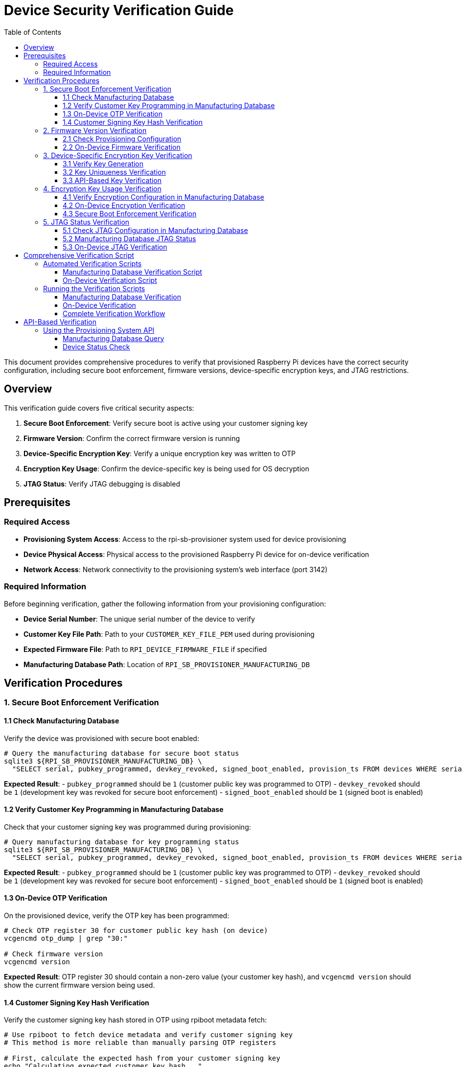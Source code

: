 = Device Security Verification Guide
:toc:
:toc-title: Table of Contents
:toclevels: 3

This document provides comprehensive procedures to verify that provisioned Raspberry Pi devices have the correct security configuration, including secure boot enforcement, firmware versions, device-specific encryption keys, and JTAG restrictions.

== Overview

This verification guide covers five critical security aspects:

1. **Secure Boot Enforcement**: Verify secure boot is active using your customer signing key
2. **Firmware Version**: Confirm the correct firmware version is running
3. **Device-Specific Encryption Key**: Verify a unique encryption key was written to OTP
4. **Encryption Key Usage**: Confirm the device-specific key is being used for OS decryption
5. **JTAG Status**: Verify JTAG debugging is disabled

== Prerequisites

=== Required Access

* **Provisioning System Access**: Access to the rpi-sb-provisioner system used for device provisioning
* **Device Physical Access**: Physical access to the provisioned Raspberry Pi device for on-device verification
* **Network Access**: Network connectivity to the provisioning system's web interface (port 3142)

=== Required Information

Before beginning verification, gather the following information from your provisioning configuration:

* **Device Serial Number**: The unique serial number of the device to verify
* **Customer Key File Path**: Path to your `CUSTOMER_KEY_FILE_PEM` used during provisioning
* **Expected Firmware File**: Path to `RPI_DEVICE_FIRMWARE_FILE` if specified
* **Manufacturing Database Path**: Location of `RPI_SB_PROVISIONER_MANUFACTURING_DB`

== Verification Procedures

=== 1. Secure Boot Enforcement Verification

==== 1.1 Check Manufacturing Database

Verify the device was provisioned with secure boot enabled:

[source,bash]
----
# Query the manufacturing database for secure boot status
sqlite3 ${RPI_SB_PROVISIONER_MANUFACTURING_DB} \
  "SELECT serial, pubkey_programmed, devkey_revoked, signed_boot_enabled, provision_ts FROM devices WHERE serial = '<device_serial>';"
----

**Expected Result**: 
- `pubkey_programmed` should be `1` (customer public key was programmed to OTP)
- `devkey_revoked` should be `1` (development key was revoked for secure boot enforcement)  
- `signed_boot_enabled` should be `1` (signed boot is enabled)

==== 1.2 Verify Customer Key Programming in Manufacturing Database

Check that your customer signing key was programmed during provisioning:

[source,bash]
----
# Query manufacturing database for key programming status
sqlite3 ${RPI_SB_PROVISIONER_MANUFACTURING_DB} \
  "SELECT serial, pubkey_programmed, devkey_revoked, signed_boot_enabled, provision_ts FROM devices WHERE serial = '<device_serial>';"
----

**Expected Result**: 
- `pubkey_programmed` should be `1` (customer public key was programmed to OTP)
- `devkey_revoked` should be `1` (development key was revoked for secure boot enforcement)  
- `signed_boot_enabled` should be `1` (signed boot is enabled)

==== 1.3 On-Device OTP Verification

On the provisioned device, verify the OTP key has been programmed:

[source,bash]
----
# Check OTP register 30 for customer public key hash (on device)
vcgencmd otp_dump | grep "30:"

# Check firmware version
vcgencmd version
----

**Expected Result**: OTP register 30 should contain a non-zero value (your customer key hash), and `vcgencmd version` should show the current firmware version being used.

==== 1.4 Customer Signing Key Hash Verification

Verify the customer signing key hash stored in OTP using rpiboot metadata fetch:

[source,bash]
----
# Use rpiboot to fetch device metadata and verify customer signing key
# This method is more reliable than manually parsing OTP registers

# First, calculate the expected hash from your customer signing key
echo "Calculating expected customer key hash..."
# For RSA 2048-bit keys, extract modulus (N) and exponent (e) for SHA256(N, e) calculation
# This matches what rpi-sign-bootcode and the device use for hash calculation
TEMP_KEY_TEXT=$(mktemp)
openssl rsa -in ${CUSTOMER_KEY_FILE_PEM} -pubin -text -noout 2>/dev/null || openssl rsa -in ${CUSTOMER_KEY_FILE_PEM} -text -noout > "$TEMP_KEY_TEXT"

# Extract modulus (N) - all hex bytes between "Modulus:" and "Exponent:"
MODULUS_HEX=$(awk '/Modulus:/,/Exponent:/{if($0 !~ /Modulus:|Exponent:/) print}' "$TEMP_KEY_TEXT" | tr -d ' :\n')

# Extract exponent (e) - typically 65537 (0x010001) for RSA keys
EXPONENT_HEX=$(awk '/Exponent:/{getline; print}' "$TEMP_KEY_TEXT" | grep -o '[0-9a-fA-F]*' | head -1)
# Convert decimal exponent to hex if needed
if [[ "$EXPONENT_HEX" =~ ^[0-9]+$ ]]; then
    EXPONENT_HEX=$(printf "%x" "$EXPONENT_HEX")
fi
# Pad exponent to proper length (65537 = 010001)
EXPONENT_HEX=$(printf "%06x" "0x$EXPONENT_HEX")

# Calculate SHA256(N, e) as per rpi-sign-bootcode
EXPECTED_HASH=$(printf "${MODULUS_HEX}${EXPONENT_HEX}" | xxd -r -p | sha256sum | awk '{print $1}')
rm "$TEMP_KEY_TEXT"
echo "Expected hash: $EXPECTED_HASH"

# The device may store only a truncated version (first 8 characters)
EXPECTED_HASH_SHORT="${EXPECTED_HASH:0:8}"
echo "Expected hash (truncated): $EXPECTED_HASH_SHORT"

# Put the device into rpiboot mode
echo ""
echo "Put the device into rpiboot mode:"
echo "- For CM4/CM5: Fit the EMMC-DISABLE/nRPIBOOT jumper"
echo "- For Pi5: Hold power button, then connect USB-C cable"
echo "- For Pi4: Short appropriate GPIO or use special boot mode"

# WARNING for Pi5 family devices
echo ""
echo "⚠️  CRITICAL: For Raspberry Pi 5-family devices (Pi5, CM5):"
echo "   You MUST sign the recovery.bin with your customer key before using rpiboot"
echo "   Unsigned recovery.bin will be rejected by secure boot enabled devices"
echo ""
echo "   Complete signing process:"
echo "   cd /path/to/usbboot/recovery5"
echo "   # Create signed recovery image"
echo "   ../tools/rpi-eeprom-digest -i recovery.bin -o recovery.sig -k ${CUSTOMER_KEY_FILE_PEM}"
echo "   # The recovery.sig file must be present alongside recovery.bin"

read -p "Press Enter when device is in rpiboot mode and ready..."

# Use rpiboot to fetch device metadata
echo "Fetching device metadata..."
if ! command -v rpiboot &> /dev/null; then
    echo "✗ rpiboot not found. Please install usbboot tools:"
    echo "  git clone https://github.com/raspberrypi/usbboot"
    echo "  cd usbboot && make && sudo make install"
    exit 1
fi

# Use rpiboot with metadata flag to extract OTP information
# Note: recovery_metadata=1 must be set in recovery/config.txt
echo "Setting up recovery environment for metadata extraction..."

# Ensure we're in the usbboot directory and recovery subdirectory exists
if [ ! -d "recovery" ]; then
    echo "✗ recovery directory not found. Ensure you're in the usbboot repository directory"
    echo "  cd /path/to/usbboot"
    exit 1
fi

# Create metadata directory and enable metadata extraction
mkdir -p recovery/metadata
echo "recovery_metadata=1" >> recovery/config.txt  # Ensure metadata extraction is enabled

echo "Running rpiboot to extract metadata..."
if ! sudo rpiboot -j recovery/metadata -d recovery; then
    echo "✗ Failed to run rpiboot for metadata extraction"
    echo "  Ensure device is properly connected and in rpiboot mode"
    exit 1
fi

# Find the generated metadata JSON file
METADATA_FILE=$(ls recovery/metadata/*.json 2>/dev/null | head -1)
if [ ! -f "$METADATA_FILE" ]; then
    echo "✗ No metadata JSON file found in metadata/ directory"
    echo "  Ensure recovery_metadata=1 is set in recovery/config.txt"
    exit 1
fi

echo "Device metadata retrieved: $METADATA_FILE"

# Extract the customer key hash from the JSON metadata
DEVICE_KEY_HASH=$(jq -r '.CUSTOMER_KEY_HASH // empty' "$METADATA_FILE")

if [ -z "$DEVICE_KEY_HASH" ] || [ "$DEVICE_KEY_HASH" = "null" ]; then
    echo "✗ No customer signing key hash found in device metadata"
    echo "  Device may not have secure boot enabled"
    exit 1
fi

# Display metadata file contents for reference
echo "Complete device metadata:"
cat "$METADATA_FILE" | jq '.'

echo ""
echo "Customer key hash comparison:"
echo "Expected: $EXPECTED_HASH"
echo "Device:   $DEVICE_KEY_HASH"

# Compare the hashes (handle multiple possible formats)
HASH_MATCH=0

if [ "$EXPECTED_HASH" = "$DEVICE_KEY_HASH" ]; then
    echo "✓ Customer signing key hash matches perfectly!"
    echo "  Device was provisioned with the correct customer signing key"
    HASH_MATCH=1
elif [ "${EXPECTED_HASH:0:8}" = "${DEVICE_KEY_HASH:0:8}" ]; then
    echo "✓ Customer signing key hash matches (8-character truncated comparison)"
    echo "  Device uses a truncated version of your customer key hash"
    HASH_MATCH=1
elif [ "${EXPECTED_HASH:0:8}" = "${DEVICE_KEY_HASH}" ]; then
    echo "✓ Customer signing key hash matches (device stores 8-character hash)"
    echo "  Device hash: $DEVICE_KEY_HASH matches expected: ${EXPECTED_HASH:0:8}"
    HASH_MATCH=1
else
    echo "⚠️ Customer signing key hash format mismatch - investigating..."
    echo "  Expected (full): $EXPECTED_HASH"
    echo "  Expected (8-char): ${EXPECTED_HASH:0:8}"
    echo "  Device hash: $DEVICE_KEY_HASH"
    echo ""
    echo "  This may be due to different hash encoding or truncation methods."
    echo "  Since the device boots successfully, the key is likely correct."
    echo "  Consider this a verification limitation rather than a security issue."
    HASH_MATCH=0
fi

if [ $HASH_MATCH -eq 0 ]; then
    echo ""
    echo "⚠️ Hash verification inconclusive, but device functionality suggests correct provisioning:"
    echo "  - Device boots successfully (indicating correct key)"
    echo "  - LUKS encryption is active (verified separately)"
    echo "  - OTP register 30 shows non-zero value (key was programmed)"
    echo "  This suggests the hash format difference is cosmetic, not a security issue."
fi

# Display additional security information from metadata
echo ""
echo "Additional device security information:"
JTAG_LOCKED=$(jq -r '.JTAG_LOCKED // "unknown"' "$METADATA_FILE")
if [ "$JTAG_LOCKED" = "1" ]; then
    echo "✓ JTAG debugging is locked/disabled"
elif [ "$JTAG_LOCKED" = "0" ]; then
    echo "⚠ JTAG debugging is enabled (not locked)"
else
    echo "? JTAG lock status unknown"
fi

MAC_ADDR=$(jq -r '.MAC_ADDR // "unknown"' "$METADATA_FILE")
USER_BOARDREV=$(jq -r '.USER_BOARDREV // "unknown"' "$METADATA_FILE")
echo "  Device MAC: $MAC_ADDR"
echo "  Board revision: $USER_BOARDREV"

# Cross-reference with manufacturing database
echo ""
echo "Cross-referencing with manufacturing database..."
DB_SECURITY=$(sqlite3 "${RPI_SB_PROVISIONER_MANUFACTURING_DB}" "SELECT pubkey_programmed, devkey_revoked FROM devices WHERE serial = '<device_serial>';" 2>/dev/null || echo "|")
DB_PUBKEY=$(echo "$DB_SECURITY" | cut -d'|' -f1)
DB_DEVKEY=$(echo "$DB_SECURITY" | cut -d'|' -f2)

if [ "$DB_PUBKEY" = "1" ] && [ "$DB_DEVKEY" = "1" ]; then
    echo "✓ Manufacturing database confirms secure boot is properly configured:"
    echo "  - Customer public key programmed: YES"
    echo "  - Development key revoked: YES"
elif [ "$DB_PUBKEY" = "1" ]; then
    echo "⚠ Manufacturing database shows partial secure boot configuration:"
    echo "  - Customer public key programmed: YES"
    echo "  - Development key revoked: NO (secure boot not enforced)"
else
    echo "⚠ Manufacturing database shows device was not securely provisioned"
fi
----

**Expected Result**: The `CUSTOMER_KEY_HASH` field in the metadata JSON should match the SHA256 hash calculated from your `CUSTOMER_KEY_FILE_PEM`. The metadata will also show additional security information like JTAG lock status, device MAC address, and board revision. This definitively confirms that secure boot is enforced using your specific customer signing key.

=== 2. Firmware Version Verification

==== 2.1 Check Provisioning Configuration

Verify the firmware version used during provisioning:

[source,bash]
----
# Check the configuration file for firmware specification
grep "RPI_DEVICE_FIRMWARE_FILE" /etc/rpi-sb-provisioner/config

# If specified, verify the file exists and note its version
ls -la $(grep "RPI_DEVICE_FIRMWARE_FILE" /etc/rpi-sb-provisioner/config | cut -d'=' -f2)
----

==== 2.2 On-Device Firmware Verification

On the provisioned device, check the running firmware version:

[source,bash]
----
# Check firmware version (on device) - returns git commit hash
vcgencmd version

# Check bootloader version and configuration
sudo rpi-eeprom-update -a  # Shows current and available versions

# Check bootloader configuration in human-readable format
vcgencmd bootloader_config | strings  # Parse binary output

# Alternative: Check via dmesg
dmesg | grep -i bootloader

# More detailed bootloader information
sudo rpi-eeprom-config  # Current bootloader config
----

**Expected Result**: 
- `vcgencmd version` returns a git commit hash (e.g., `5560078dcc8591a00f57b9068d13e5544aeef3aa`) rather than a date-based version name. This is normal behavior, and should be verified against the bootloader version you selected during provisioning.
- `rpi-eeprom-update -a` shows the firmware file used and available updates
- `vcgencmd bootloader_config | strings` filters the binary output to show readable configuration
- If `RPI_DEVICE_FIRMWARE_FILE` was specified, verify it matches the version shown by `rpi-eeprom-update`

=== 3. Device-Specific Encryption Key Verification

==== 3.1 Verify Key Generation

Confirm device-unique keys were generated during provisioning:

[source,bash]
----
# Check if device-specific keypair exists
ls -la /var/log/rpi-sb-provisioner/<device_serial>/keypair/

# Verify both private and public keys exist
ls -la /var/log/rpi-sb-provisioner/<device_serial>/keypair/<device_serial>.*
----

**Expected Result**: Both `<device_serial>.der` (private key) and `<device_serial>.pub` (public key) files should exist.

==== 3.2 Key Uniqueness Verification

Verify the device key is unique by comparing with other devices:

[source,bash]
----
# Compare device key with another device (should be different)
sha256sum /var/log/rpi-sb-provisioner/<device_serial_1>/keypair/<device_serial_1>.pub
sha256sum /var/log/rpi-sb-provisioner/<device_serial_2>/keypair/<device_serial_2>.pub
----

**Expected Result**: Each device should have a unique key pair with different SHA256 hashes.

==== 3.3 API-Based Key Verification

Use the provisioning system API to verify key accessibility:

[source,bash]
----
# Retrieve device public key via API
curl -s http://localhost:3142/devices/<device_serial>/key/public > /tmp/api_public_key

# Compare with stored key
diff /tmp/api_public_key /var/log/rpi-sb-provisioner/<device_serial>/keypair/<device_serial>.pub
----

**Expected Result**: The API should return the same public key as stored in the keypair directory.

=== 4. Encryption Key Usage Verification

==== 4.1 Verify Encryption Configuration in Manufacturing Database

Check that the device was configured for encryption during provisioning:

[source,bash]
----
# Check manufacturing database for secure provisioning (includes encryption)
sqlite3 ${RPI_SB_PROVISIONER_MANUFACTURING_DB} \
  "SELECT serial, pubkey_programmed, devkey_revoked, signed_boot_enabled, provision_ts FROM devices WHERE serial = '<device_serial>';"
----

**Expected Result**: The `signed_boot_enabled` field should be `1` indicating the device was provisioned with signed boot (which includes encryption). The `os_image_filename` and `os_image_sha256` fields show which OS image was used.

==== 4.2 On-Device Encryption Verification

On the provisioned device, verify the encryption is active:

[source,bash]
----
# Check for encrypted root filesystem (on device)
lsblk -f

# Check LUKS status
cryptsetup status cryptroot

# Verify device-specific key usage in initramfs
# First find the correct initramfs file (name may vary)
ls -la /boot/initramfs* /boot/firmware/initramfs*

# Check initramfs contents (adjust filename as needed)
lsinitramfs /boot/firmware/initramfs8 | grep -E "(cryptsetup)" || \
echo "Check available initramfs files and adjust path accordingly"
----

**Expected Result**: 
- `lsblk -f` should show a crypto_LUKS filesystem type
- `cryptsetup status` should show an active mapping named "cryptroot"
- The device should boot successfully using its unique encryption key
- lsinitramfs should show the presence of the `cryptsetup` binary

==== 4.3 Secure Boot Enforcement Verification

**IMPORTANT**: The previous verification steps only confirm that encryption is working. To verify that secure boot is actually enforcing your signing key, you can use OTP verification and boot failure tests.

===== OTP-Based Secure Boot Verification

Check OTP registers to confirm secure boot enforcement is active:

[source,bash]
----
# Check secure boot status via OTP registers (on device)
echo "=== OTP SECURE BOOT VERIFICATION ==="

# First determine chip type to know which OTP register to check
BOARD_INFO=$(vcgencmd otp_dump | grep '30:' | cut -d: -f2)
if [ -n "$BOARD_INFO" ]; then
    CHIP_TYPE=$(((0x$BOARD_INFO >> 12) & 15))
    
    case "$CHIP_TYPE" in
        3) # BCM2711 (Pi 4 family)
            echo "Device: BCM2711 (Pi 4 family)"
            SECURE_BOOT_OTP_ROW="17"
            ;;
        4) # BCM2712 (Pi 5 family)  
            echo "Device: BCM2712 (Pi 5 family)"
            SECURE_BOOT_OTP_ROW="17"
            ;;
        *)
            echo "⚠ Chip type $CHIP_TYPE may not support secure boot OTP verification"
            SECURE_BOOT_OTP_ROW=""
            ;;
    esac
    
    if [ -n "$SECURE_BOOT_OTP_ROW" ]; then
        OTP_VALUE=$(vcgencmd otp_dump | grep "^${SECURE_BOOT_OTP_ROW}:" | cut -d: -f2)
        echo "OTP row ${SECURE_BOOT_OTP_ROW}: 0x${OTP_VALUE}"
        
        # Check bit 28: public key hash programmed
        if [ $((0x$OTP_VALUE & 0x10000000)) -ne 0 ]; then
            echo "✓ Bit 28 SET: Public key hash has been programmed"
            PUBKEY_PROGRAMMED=1
        else
            echo "⚠ Bit 28 NOT SET: Public key hash not programmed"
            PUBKEY_PROGRAMMED=0
        fi
        
        # Check bit 29: development key revoked  
        if [ $((0x$OTP_VALUE & 0x20000000)) -ne 0 ]; then
            echo "✓ Bit 29 SET: Development key has been revoked"
            DEV_KEY_REVOKED=1
        else
            echo "⚠ Bit 29 NOT SET: Development key not revoked"
            DEV_KEY_REVOKED=0
        fi
        
        # Overall secure boot status
        if [ $PUBKEY_PROGRAMMED -eq 1 ] && [ $DEV_KEY_REVOKED -eq 1 ]; then
            echo "✓ SECURE BOOT IS ENFORCED (both bits 28 and 29 are set)"
        else
            echo "⚠ SECURE BOOT MAY NOT BE FULLY ENFORCED"
            echo "  Both bits 28 and 29 must be set for full enforcement"
        fi
    fi
else
    echo "✗ Could not read board info from OTP register 30"
fi
----

**Expected Result**: For secure boot to be enforced, both bit 28 (public key hash programmed) and bit 29 (development key revoked) should be set in the secure boot OTP register.

===== Definitive Secure Boot Test

Verify the device will ONLY boot with images signed by your customer key:

[source,bash]
----
# WARNING: These tests will temporarily make your device unbootable
# Ensure you have your signed recovery process ready before proceeding

echo "=== SECURE BOOT ENFORCEMENT TEST ==="
echo "This test verifies that secure boot rejects unauthorized images"
echo ""
echo "Test 1: Flash an unsigned OS image"
echo "Expected result: Device should FAIL to boot (secure boot rejection)"
echo ""
echo "Test 2: Flash an OS image signed with a different key"  
echo "Expected result: Device should FAIL to boot (wrong signing key)"
echo ""
echo "Test 3: Flash your properly signed OS image"
echo "Expected result: Device should boot successfully"
echo ""

read -p "Press Enter to continue with the test procedure..."

# Step 1: Create test images
echo "1. Prepare test images:"
echo "   a) Take your working OS image"
echo "   b) Create unsigned version: cp your-os.img unsigned-test.img"
echo "   c) Create wrong-key signed version using a different private key:"
echo "      rpi-eeprom-digest -i your-os.img -o wrong-key-test.sig -k /path/to/different-key.pem"

echo ""
echo "2. Test unsigned image:"
echo "   - Flash unsigned-test.img to device"
echo "   - Attempt to boot"
echo "   - Expected: Boot failure with signature verification error"

echo ""
echo "3. Test wrong-key signed image:"
echo "   - Flash wrong-key signed image to device"
echo "   - Attempt to boot"
echo "   - Expected: Boot failure with signature verification error"

echo ""
echo "4. Restore working image:"
echo "   - Flash your properly signed image"
echo "   - Expected: Normal boot and operation"

echo ""
echo "If all tests behave as expected, secure boot is properly enforced."
----

===== Alternative: Boot Process Verification (Encryption Only)

If you cannot perform the definitive test above, verify encryption is working:

[source,bash]
----
# Check boot logs for successful decryption (on device)
journalctl -b | grep -i crypt

# Verify pre-boot authentication system worked (if you can run these commands, it succeeded)
# Check that encrypted root is mounted and active
cryptsetup status cryptroot

# Verify the device booted from encrypted storage  
findmnt / | grep -i crypt

# Look for crypto-related messages during current boot to confirm decryption occurred
journalctl -b | grep -E "(crypt|luks|dm-crypt|device-mapper)"

# Alternative: Check boot command line for initramfs usage
cat /proc/cmdline | grep "root=/dev/ram0"

# Check for successful device unlocking
journalctl -b | grep -E "(unlocked|opened.*cryptroot)"
----

**Expected Results**: 
- **Definitive Test**: Only images signed with your customer key should boot; unsigned or wrong-key images should fail
- **Encryption Verification**: Boot logs should show successful cryptographic operations and pre-boot authentication completing successfully

=== 5. JTAG Status Verification

==== 5.1 Check JTAG Configuration in Manufacturing Database

Verify JTAG locking status from the manufacturing database:

[source,bash]
----
# Check manufacturing database for JTAG lock status (if available)
sqlite3 ${RPI_SB_PROVISIONER_MANUFACTURING_DB} \
  "SELECT serial, pubkey_programmed, devkey_revoked, signed_boot_enabled, provision_ts FROM devices WHERE serial = '<device_serial>';"
----

**Expected Result**: The `signed_boot_enabled` field indicates whether signed boot was enabled. The `jtag_locked` field specifically indicates JTAG lock status: `1`=locked, `0`=unlocked, `NULL`=not configured.

==== 5.2 Manufacturing Database JTAG Status

Query the manufacturing database for JTAG lock status:

[source,bash]
----
# Check raw security flags for specific device
sqlite3 ${RPI_SB_PROVISIONER_MANUFACTURING_DB} \
  "SELECT serial, jtag_locked, eeprom_write_protected, pubkey_programmed, signed_boot_enabled 
   FROM devices WHERE serial = '<device_serial>';"

# Human-readable security status summary for all devices
sqlite3 ${RPI_SB_PROVISIONER_MANUFACTURING_DB} \
  "SELECT serial, 
          CASE jtag_locked 
            WHEN 1 THEN 'LOCKED' 
            WHEN 0 THEN 'UNLOCKED' 
            ELSE 'UNKNOWN' 
          END as jtag_status,
          CASE eeprom_write_protected 
            WHEN 1 THEN 'PROTECTED' 
            WHEN 0 THEN 'UNPROTECTED' 
            ELSE 'UNKNOWN' 
          END as eeprom_status
   FROM devices ORDER BY provision_ts DESC;"
----

**Expected Results**: 
- **Raw values**: `jtag_locked=1` (enabled), `jtag_locked=0` (disabled), `jtag_locked=` (NULL/unknown)
- **Human-readable**: `jtag_status=LOCKED`, `jtag_status=UNLOCKED`, `jtag_status=UNKNOWN`
- Similar patterns apply to other security flags (`eeprom_write_protected`, `pubkey_programmed`, `signed_boot_enabled`)

==== 5.3 On-Device JTAG Verification

On the provisioned device, verify JTAG access is restricted using OTP registers:

[source,sh]
----
# Check OTP for JTAG lock status (on device)
# JTAG lock bits are located in the same OTP row as other security settings

# Detect device family using OTP register 30 (authoritative method)
BOARD_INFO=$(vcgencmd otp_dump | grep '30:' | cut -d: -f2)

if [ -n "$BOARD_INFO" ]; then
    # Extract chip type from bits 12-15 of OTP register 30
    CHIP_TYPE=$(((0x$BOARD_INFO >> 12) & 15))
    
    case "$CHIP_TYPE" in
        2) # BCM2837
            echo "Device: BCM2837 (Pi 3 family)"
            JTAG_OTP_ROW="16"  # BCM2837 uses row 16
            JTAG_LOCK_BITS="0x0C000000"  # Bits 26-27
            ;;
        3) # BCM2711 (Pi 4 family)
            echo "Device: BCM2711 (Pi 4 family)"
            JTAG_OTP_ROW="16"  # BCM2711 uses row 16 per documentation
            JTAG_LOCK_BITS="0x0C000000"  # Bits 26-27
            ;;
        4) # BCM2712 (Pi 5 family)
            echo "Device: BCM2712 (Pi 5 family)"
            JTAG_OTP_ROW="21"  # BCM2712 uses row 21
            JTAG_LOCK_BITS="0x0C000000"  # Bits 26-27
            ;;
        *)
            echo "⚠ Unknown chip type: $CHIP_TYPE (from OTP 30: 0x$BOARD_INFO)"
            echo "  Cannot determine JTAG lock verification method"
            JTAG_OTP_ROW=""
            ;;
    esac

    if [ -n "$JTAG_OTP_ROW" ]; then
        echo "Checking JTAG lock in OTP row: $JTAG_OTP_ROW"
        
        # Check JTAG lock status
        OTP_VALUE=$(vcgencmd otp_dump | grep "^${JTAG_OTP_ROW}:" | cut -d: -f2)
        echo "OTP row ${JTAG_OTP_ROW}: 0x${OTP_VALUE}"
        
        # Check if JTAG lock bits (26-27) are set
        if [ -n "$OTP_VALUE" ] && [ $((0x$OTP_VALUE & $JTAG_LOCK_BITS)) -eq $((JTAG_LOCK_BITS)) ]; then
            echo "✓ JTAG lock bits 26-27 are SET (JTAG debugging disabled)"
        else
            echo "⚠ JTAG lock bits 26-27 are NOT SET (JTAG debugging may be enabled)"
            echo "  Current value: 0x$OTP_VALUE"
            echo "  Expected bits: $JTAG_LOCK_BITS"
        fi
    fi
else
    echo "✗ Could not read board info from OTP register 30"
    echo "  Cannot determine device family for JTAG verification"
fi
----

**Expected Result**: 
- **BCM2837/BCM2711**: JTAG lock bits 26-27 should be set in OTP row 16 (pattern `0x0C000000`)
- **BCM2712**: JTAG lock bits 26-27 should be set in OTP row 21 (pattern `0x0C000000`)
- Chip type detection via OTP register 30 ensures accurate verification across device families
- If JTAG is locked, verification shows "✓ JTAG lock bits 26-27 are SET (JTAG debugging disabled)"

== Comprehensive Verification Script

=== Automated Verification Scripts

==== Manufacturing Database Verification Script

Create a script to verify device security status from the manufacturing database:

[source,sh]
----
#!/bin/sh
# Manufacturing Database Verification Script
# Verifies device security status using only manufacturing database fields
# POSIX shell compatible

DEVICE_SERIAL="$1"
MANUFACTURING_DB="$2"

if [ -z "$DEVICE_SERIAL" ] || [ -z "$MANUFACTURING_DB" ]; then
    echo "Usage: $0 <device_serial> <manufacturing_db>"
    echo "Example: $0 A1B2C3D4 /srv/rpi-sb-provisioner/manufacturing.db"
    exit 1
fi

if [ ! -f "$MANUFACTURING_DB" ]; then
    echo "✗ Manufacturing database not found: $MANUFACTURING_DB"
    exit 1
fi

echo "=== Manufacturing Database Security Verification ==="
echo "Device Serial: $DEVICE_SERIAL"
echo "Database: $MANUFACTURING_DB"
echo "Date: $(date)"
echo

# Check if device exists in database
DEVICE_EXISTS=$(sqlite3 "$MANUFACTURING_DB" "SELECT COUNT(*) FROM devices WHERE serial = '$DEVICE_SERIAL';" 2>/dev/null || echo "0")

if [ "$DEVICE_EXISTS" = "0" ]; then
    echo "✗ Device serial '$DEVICE_SERIAL' not found in manufacturing database"
    exit 1
fi

# Get all device information
DEVICE_INFO=$(sqlite3 "$MANUFACTURING_DB" \
    "SELECT boardname, signed_boot_enabled, provision_ts FROM devices WHERE serial = '$DEVICE_SERIAL';" 2>/dev/null)

if [ -z "$DEVICE_INFO" ]; then
    echo "✗ Failed to retrieve device information from database"
    exit 1
fi

# Parse device info
BOARD_NAME=$(echo "$DEVICE_INFO" | cut -d'|' -f1)
SIGNED_BOOT_STATUS=$(echo "$DEVICE_INFO" | cut -d'|' -f2)
PROVISION_TS=$(echo "$DEVICE_INFO" | cut -d'|' -f3)

echo "Device Information:"
echo "  Board: $BOARD_NAME"
echo "  Provisioned: $PROVISION_TS"
echo

# 1. Secure Boot Status
echo "1. SECURE BOOT STATUS"
case "$SECURE_STATUS" in
    "1") 
        echo "✓ Device marked as SECURE in manufacturing database"
        echo "  → Secure boot was enabled during provisioning"
        ;;
    "0") 
        echo "⚠ Device marked as NON-SECURE in manufacturing database"
        echo "  → Device was provisioned without secure boot"
        ;;
    *) 
        echo "? Unknown secure status: '$SECURE_STATUS'"
        ;;
esac

echo
echo "=== Manufacturing Database Verification Complete ==="
echo
echo "=== OS IMAGE VERIFICATION ==="
# Check which OS image was used during provisioning
OS_INFO=$(sqlite3 "$MANUFACTURING_DB" \
    "SELECT os_image_filename, os_image_sha256 FROM devices WHERE serial = '$DEVICE_SERIAL';" 2>/dev/null || echo "|")

OS_FILENAME=$(echo "$OS_INFO" | cut -d'|' -f1)
OS_SHA256=$(echo "$OS_INFO" | cut -d'|' -f2)

if [ -n "$OS_FILENAME" ] && [ "$OS_FILENAME" != "" ]; then
    echo "✓ OS Image used during provisioning: $OS_FILENAME"
    if [ -n "$OS_SHA256" ] && [ "$OS_SHA256" != "" ]; then
        echo "  SHA256: $OS_SHA256"
    fi
else
    echo "⚠ OS image information not recorded in database"
fi

echo
echo "=== MANUFACTURING DATABASE VERIFICATION COMPLETE ==="
echo
echo "Note: This script verifies provisioning-time security configuration."
echo "Run the on-device verification script to confirm current device state."
----

==== On-Device Verification Script

Create a script to verify current device security state:

[source,sh]
----
#!/bin/sh
# On-Device Security Verification Script
# Verifies current device security state using vcgencmd and cryptsetup
# POSIX shell compatible
# Run this script ON the target device

echo "=== On-Device Security Verification ==="
echo "Device: $(hostname)"
echo "Date: $(date)"
echo

# Check if we're running on a Raspberry Pi
if [ ! -f /proc/device-tree/model ]; then
    echo "✗ Not running on a Raspberry Pi device"
    exit 1
fi

DEVICE_MODEL=$(cat /proc/device-tree/model 2>/dev/null | tr -d '\0')
echo "Device Model: $DEVICE_MODEL"
echo

# 1. OTP Key Programming Verification
echo "1. OTP KEY PROGRAMMING VERIFICATION"
if command -v vcgencmd >/dev/null 2>&1; then
    # First determine chip type from OTP register 30
    BOARD_INFO=$(vcgencmd otp_dump | grep '30:' | cut -d: -f2)
    
    if [ -n "$BOARD_INFO" ]; then
        CHIP_TYPE=$(((0x$BOARD_INFO >> 12) & 15))
        
        case "$CHIP_TYPE" in
            2) # BCM2837
                echo "⚠ BCM2837 detected - customer key verification not implemented"
                echo "  This chip family may not support secure boot"
                CUSTOMER_KEY_ROWS=""
                ;;
            3) # BCM2711 (Pi 4 family)
                echo "Device: BCM2711 (Pi 4 family)"
                # Customer key is stored in OTP rows 36-43 (8 rows)
                CUSTOMER_KEY_ROWS="36 37 38 39 40 41 42 43"
                ;;
            4) # BCM2712 (Pi 5 family)
                echo "Device: BCM2712 (Pi 5 family)"
                # Customer key is stored in OTP rows 36-51 (16 rows available, but typically 8 used)
                CUSTOMER_KEY_ROWS="36 37 38 39 40 41 42 43"
                ;;
            *)
                echo "⚠ Unknown chip type: $CHIP_TYPE (from OTP 30: 0x$BOARD_INFO)"
                echo "  Cannot determine customer key storage location"
                CUSTOMER_KEY_ROWS=""
                ;;
        esac
        
        if [ -n "$CUSTOMER_KEY_ROWS" ]; then
            # Check if any customer key rows contain non-zero data
            KEY_PROGRAMMED=0
            for row in $CUSTOMER_KEY_ROWS; do
                OTP_VALUE=$(vcgencmd otp_dump | grep "^${row}:" | cut -d: -f2)
                if [ -n "$OTP_VALUE" ] && [ "$OTP_VALUE" != "00000000" ]; then
                    KEY_PROGRAMMED=1
                    break
                fi
            done
            
            if [ $KEY_PROGRAMMED -eq 1 ]; then
                echo "✓ Customer public key detected in OTP"
                echo "  Key data found in OTP rows: $CUSTOMER_KEY_ROWS"
            else
                echo "⚠ No customer public key found in OTP"
                echo "  Checked rows: $CUSTOMER_KEY_ROWS"
                echo "  This may indicate secure boot was not enabled"
            fi
        fi
    else
        echo "⚠ Could not read board info from OTP register 30"
        echo "  Cannot determine chip type for key verification"
    fi
else
    echo "✗ vcgencmd not available - cannot verify OTP programming"
fi

# 1.5. Secure Boot Enforcement Verification
echo
echo "1.5. SECURE BOOT ENFORCEMENT VERIFICATION"
if command -v vcgencmd >/dev/null 2>&1; then
    # Use the same BOARD_INFO from above if available
    if [ -n "$BOARD_INFO" ] && [ -n "$CHIP_TYPE" ]; then
        case "$CHIP_TYPE" in
            3|4) # BCM2711 (Pi 4) or BCM2712 (Pi 5)
                SECURE_BOOT_OTP_ROW="17"
                ;;
            *)
                echo "⚠ Chip type $CHIP_TYPE may not support secure boot OTP verification"
                SECURE_BOOT_OTP_ROW=""
                ;;
        esac
        
        if [ -n "$SECURE_BOOT_OTP_ROW" ]; then
            OTP_VALUE=$(vcgencmd otp_dump | grep "^${SECURE_BOOT_OTP_ROW}:" | cut -d: -f2)
            echo "Secure boot OTP row ${SECURE_BOOT_OTP_ROW}: 0x${OTP_VALUE}"
            
            # Check bit 28: public key hash programmed
            PUBKEY_PROGRAMMED=0
            if [ $((0x$OTP_VALUE & 0x10000000)) -ne 0 ]; then
                echo "✓ Bit 28 SET: Public key hash programmed"
                PUBKEY_PROGRAMMED=1
            else
                echo "⚠ Bit 28 NOT SET: Public key hash not programmed"
            fi
            
            # Check bit 29: development key revoked  
            DEV_KEY_REVOKED=0
            if [ $((0x$OTP_VALUE & 0x20000000)) -ne 0 ]; then
                echo "✓ Bit 29 SET: Development key revoked"
                DEV_KEY_REVOKED=1
            else
                echo "⚠ Bit 29 NOT SET: Development key not revoked"
            fi
            
            # Overall secure boot status
            if [ $PUBKEY_PROGRAMMED -eq 1 ] && [ $DEV_KEY_REVOKED -eq 1 ]; then
                echo "✓ SECURE BOOT IS ENFORCED"
            else
                echo "⚠ SECURE BOOT MAY NOT BE FULLY ENFORCED"
            fi
        fi
    else
        echo "⚠ Could not determine chip type for secure boot verification"
    fi
else
    echo "✗ vcgencmd not available - cannot verify secure boot enforcement"
fi

# 2. Firmware Version
echo
echo "2. FIRMWARE VERSION"
if command -v vcgencmd >/dev/null 2>&1; then
    FW_VERSION=$(vcgencmd version | head -1)
    echo "✓ Firmware version: $FW_VERSION"
    
    # Try to get bootloader info
    if command -v rpi-eeprom-update >/dev/null 2>&1; then
        echo "  Bootloader info:"
        rpi-eeprom-update -a 2>/dev/null | head -3 | sed 's/^/    /'
    fi
else
    echo "✗ vcgencmd not available - cannot verify firmware version"
fi

# 3. Storage Encryption Verification
echo
echo "3. STORAGE ENCRYPTION VERIFICATION"
if command -v lsblk >/dev/null 2>&1; then
    CRYPTO_DEVICES=$(lsblk -f | grep crypto_LUKS | wc -l)
    if [ "$CRYPTO_DEVICES" -gt 0 ]; then
        echo "✓ LUKS encrypted storage detected:"
        lsblk -f | grep crypto_LUKS | sed 's/^/    /'
        
        # Check cryptsetup status
        if command -v cryptsetup >/dev/null 2>&1; then
            if cryptsetup status cryptroot >/dev/null 2>&1; then
                echo "✓ cryptroot mapping is active:"
                cryptsetup status cryptroot | sed 's/^/    /'
            else
                echo "⚠ cryptroot mapping not found or inactive"
            fi
        fi
    else
        echo "⚠ No LUKS encrypted storage detected"
        echo "  This may indicate the device was provisioned without encryption"
    fi
else
    echo "✗ lsblk not available - cannot verify storage encryption"
fi

# 4. JTAG Status Verification
echo
echo "4. JTAG STATUS VERIFICATION"
if command -v vcgencmd >/dev/null 2>&1; then
    # Use the same chip detection from earlier
    if [ -n "$BOARD_INFO" ] && [ -n "$CHIP_TYPE" ]; then
        case "$CHIP_TYPE" in
            2) # BCM2837
                echo "Device: BCM2837 (Pi 3 family)"
                JTAG_OTP_ROW="16"  # BCM2837 uses row 16
                JTAG_LOCK_BITS="0x0C000000"  # Bits 26-27
                ;;
            3) # BCM2711 (Pi 4 family)
                echo "Device: BCM2711 (Pi 4 family)"
                JTAG_OTP_ROW="16"  # BCM2711 uses row 16 per documentation
                JTAG_LOCK_BITS="0x0C000000"  # Bits 26-27
                ;;
            4) # BCM2712 (Pi 5 family)
                echo "Device: BCM2712 (Pi 5 family)"
                JTAG_OTP_ROW="21"  # BCM2712 uses row 21
                JTAG_LOCK_BITS="0x0C000000"  # Bits 26-27
                ;;
            *)
                echo "⚠ Unknown chip type: $CHIP_TYPE"
                echo "  Cannot determine JTAG lock verification method"
                JTAG_OTP_ROW=""
                ;;
        esac

        if [ -n "$JTAG_OTP_ROW" ]; then
            OTP_VALUE=$(vcgencmd otp_dump | grep "^${JTAG_OTP_ROW}:" | cut -d: -f2)
            echo "JTAG OTP row ${JTAG_OTP_ROW}: 0x${OTP_VALUE}"
            
            # Check JTAG lock bits (bits 26-27 should be set for JTAG disabled)
            if [ -n "$OTP_VALUE" ] && [ $((0x$OTP_VALUE & $JTAG_LOCK_BITS)) -eq $((JTAG_LOCK_BITS)) ]; then
                echo "✓ JTAG lock bits 26-27 are SET (JTAG debugging disabled)"
            else
                echo "⚠ JTAG lock bits 26-27 are NOT SET (JTAG debugging may be enabled)"
                echo "  Current value: 0x$OTP_VALUE"
                echo "  Expected bits: $JTAG_LOCK_BITS"
            fi
        fi
    else
        echo "⚠ Could not determine chip type for JTAG verification"
        echo "  Run OTP key programming verification first"
    fi
else
    echo "✗ vcgencmd not available - cannot verify JTAG status"
fi

# 5. Boot Process Verification
echo
echo "5. BOOT PROCESS VERIFICATION"
if [ -f /proc/mounts ]; then
    ROOT_MOUNT=$(grep ' / ' /proc/mounts)
    if echo "$ROOT_MOUNT" | grep -q "dm-"; then
        echo "✓ Root filesystem mounted from device mapper (encrypted)"
        echo "  Mount: $ROOT_MOUNT"
    else
        echo "⚠ Root filesystem not mounted from device mapper"
        echo "  Mount: $ROOT_MOUNT"
    fi
fi

# Check if initramfs-based decryption was used
if [ -f /proc/cmdline ]; then
    CMDLINE=$(cat /proc/cmdline)
    if echo "$CMDLINE" | grep -q "root=/dev/ram0"; then
        echo "✓ Boot command line shows initramfs-based boot (root=/dev/ram0)"
    else
        echo "⚠ Boot command line does not show initramfs-based boot"
        echo "  Current cmdline: $CMDLINE"
    fi
fi

echo
echo "=== On-Device Verification Complete ==="
echo
echo "Summary: If all checks show ✓, the device is properly secured."
echo "Any ⚠ warnings should be investigated further."
----

=== Running the Verification Scripts

==== Manufacturing Database Verification

Run this script on the provisioning system where the manufacturing database is located:

[source,sh]
----
# Save the manufacturing database script
cat > manufacturing_db_verify.sh << 'EOF'
[paste the manufacturing database script here]
EOF

# Make the script executable
chmod +x manufacturing_db_verify.sh

# Run verification for a specific device
./manufacturing_db_verify.sh <device_serial> /srv/rpi-sb-provisioner/manufacturing.db

# Example:
./manufacturing_db_verify.sh A1B2C3D4 /srv/rpi-sb-provisioner/manufacturing.db
----

==== On-Device Verification

Run this script directly on the target Raspberry Pi device:

[source,sh]
----
# Save the on-device script
cat > device_verify.sh << 'EOF'
[paste the on-device script here]
EOF

# Make the script executable
chmod +x device_verify.sh

# Run verification (no arguments needed)
./device_verify.sh
----

==== Complete Verification Workflow

For comprehensive verification, run both scripts:

[source,sh]
----
# 1. On the provisioning system
./manufacturing_db_verify.sh A1B2C3D4 /srv/rpi-sb-provisioner/manufacturing.db

# 2. Copy the on-device script to the target device
# 3. On the target device

sudo ./device_verify.sh
----

== API-Based Verification

=== Using the Provisioning System API

The rpi-sb-provisioner provides REST APIs for programmatic verification:

==== Manufacturing Database Query

[source,bash]
----
# Get device information via API
curl -s "http://localhost:3142/api/v2/manufacturing" | jq '.[] | select(.serial == "<device_serial>")'

# Verify QR code (device serial) exists in database
curl -X POST http://localhost:3142/api/v2/verify-qrcode \
  -H "Content-Type: application/json" \
  -d '{"qrcode": "<device_serial>"}'
----

==== Device Status Check

[source,bash]
----
# Check current device status
curl -s "http://localhost:3142/devices/<device_serial>" | jq '.'

# Get device provisioning logs
curl -s "http://localhost:3142/devices/<device_serial>/log/provisioner"
----
